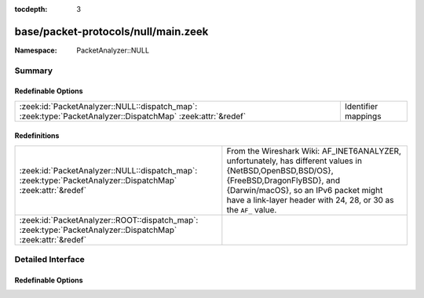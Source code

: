 :tocdepth: 3

base/packet-protocols/null/main.zeek
====================================
.. zeek:namespace:: PacketAnalyzer::NULL


:Namespace: PacketAnalyzer::NULL

Summary
~~~~~~~
Redefinable Options
###################
=========================================================================================================== ===================
:zeek:id:`PacketAnalyzer::NULL::dispatch_map`: :zeek:type:`PacketAnalyzer::DispatchMap` :zeek:attr:`&redef` Identifier mappings
=========================================================================================================== ===================

Redefinitions
#############
=========================================================================================================== =============================================================================
:zeek:id:`PacketAnalyzer::NULL::dispatch_map`: :zeek:type:`PacketAnalyzer::DispatchMap` :zeek:attr:`&redef` From the Wireshark Wiki: AF_INET6ANALYZER, unfortunately, has different
                                                                                                            values in {NetBSD,OpenBSD,BSD/OS}, {FreeBSD,DragonFlyBSD}, and
                                                                                                            {Darwin/macOS}, so an IPv6 packet might have a link-layer header with 24, 28,
                                                                                                            or 30 as the ``AF_`` value.
:zeek:id:`PacketAnalyzer::ROOT::dispatch_map`: :zeek:type:`PacketAnalyzer::DispatchMap` :zeek:attr:`&redef` 
=========================================================================================================== =============================================================================


Detailed Interface
~~~~~~~~~~~~~~~~~~
Redefinable Options
###################
.. zeek:id:: PacketAnalyzer::NULL::dispatch_map

   :Type: :zeek:type:`PacketAnalyzer::DispatchMap`
   :Attributes: :zeek:attr:`&redef`
   :Default: ``{}``
   :Redefinition: from :doc:`/scripts/base/packet-protocols/null/main.zeek`

      ``+=``::

         2 = (coerce [$analyzer=PacketAnalyzer::ANALYZER_IPV4] to record { analyzer:enum; }), 24 = (coerce [$analyzer=PacketAnalyzer::ANALYZER_IPV6] to record { analyzer:enum; }), 28 = (coerce [$analyzer=PacketAnalyzer::ANALYZER_IPV6] to record { analyzer:enum; }), 30 = (coerce [$analyzer=PacketAnalyzer::ANALYZER_IPV6] to record { analyzer:enum; })


   Identifier mappings


